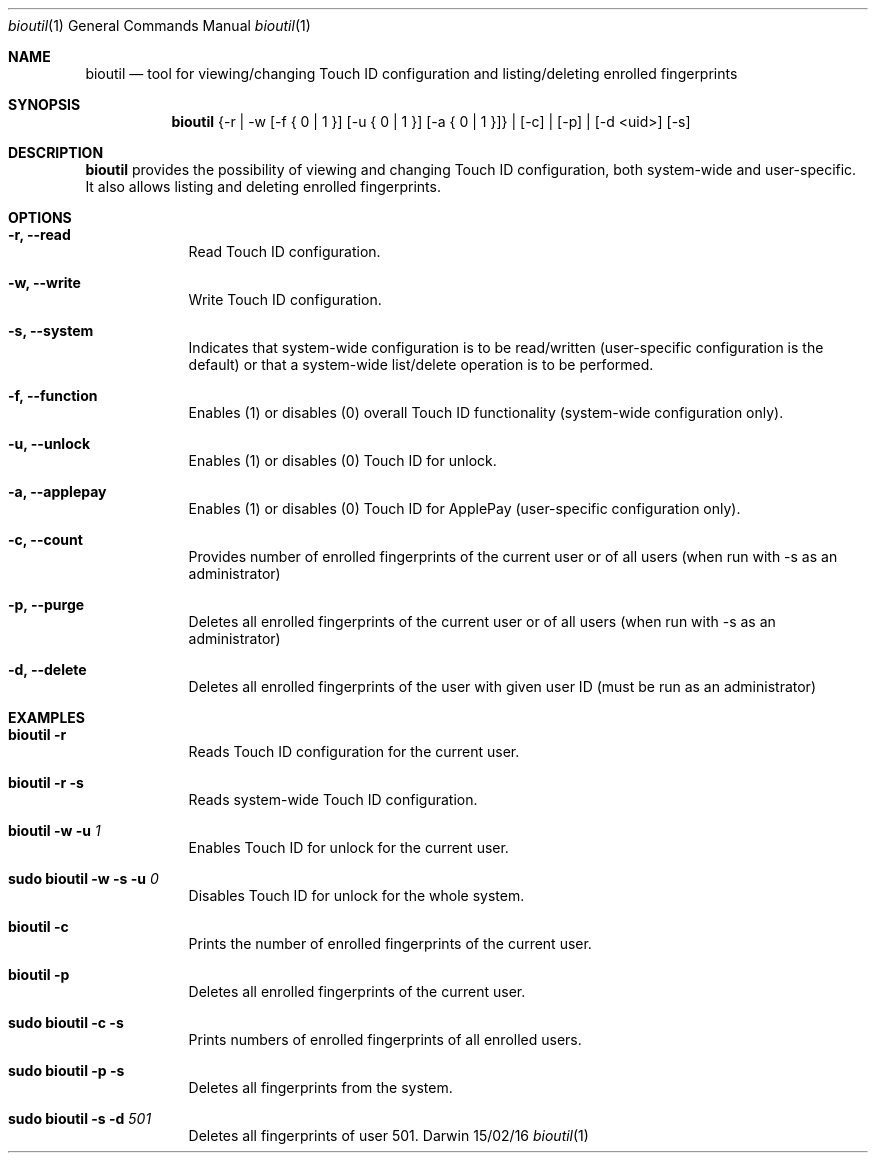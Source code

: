 .\"Modified from man(1) of FreeBSD, the NetBSD mdoc.template, and mdoc.samples.
.\"See Also:
.\"man mdoc.samples for a complete listing of options
.\"man mdoc for the short list of editing options
.\"/usr/share/misc/mdoc.template
.Dd 15/02/16               \" DATE 
.Dt bioutil 1      \" Program name and manual section number
.Os Darwin
.Sh NAME                 \" Section Header - required - don't modify 
.Nm bioutil
.Nd tool for viewing/changing Touch ID configuration and listing/deleting enrolled fingerprints
.Sh SYNOPSIS             \" Section Header - required - don't modify
.Nm
{-r | -w [-f { 0 | 1 }] [-u { 0 | 1 }] [-a { 0 | 1 }]} | [-c] | [-p] | [-d <uid>] [-s]
.Sh DESCRIPTION          \" Section Header - required - don't modify
.Nm
provides the possibility of viewing and changing Touch ID configuration, both system-wide and user-specific. It also allows listing and deleting enrolled fingerprints.
.Sh OPTIONS             \" Section Header - required - don't modify
.Bl -tag -width -indent  \" Differs from above in tag removed 
.It Fl r, -read          \"-a flag as a list item
Read Touch ID configuration.
.It Fl w, -write
Write Touch ID configuration.
.It Fl s, -system
Indicates that system-wide configuration is to be read/written (user-specific configuration is the default) or that a system-wide list/delete operation is to be performed.
.It Fl f, -function
Enables (1) or disables (0) overall Touch ID functionality (system-wide configuration only).
.It Fl u, -unlock
Enables (1) or disables (0) Touch ID for unlock.
.It Fl a, -applepay
Enables (1) or disables (0) Touch ID for ApplePay (user-specific configuration only).
.It Fl c, -count
Provides number of enrolled fingerprints of the current user or of all users (when run with -s as an administrator)
.It Fl p, -purge
Deletes all enrolled fingerprints of the current user or of all users (when run with -s as an administrator)
.It Fl d, -delete
Deletes all enrolled fingerprints of the user with given user ID (must be run as an administrator)
.El                      \" Ends the list
.Sh EXAMPLES             \" Section Header - required - don't modify
.Bl -tag -width -indent  \" Differs from above in tag removed
.It Nm Fl r
Reads Touch ID configuration for the current user.
.It Nm Fl r Fl s
Reads system-wide Touch ID configuration.
.It Nm Fl w Fl u Ar 1
Enables Touch ID for unlock for the current user.
.It Ic sudo Nm Fl w Fl s Fl u Ar 0
Disables Touch ID for unlock for the whole system.
.It Nm Fl c
Prints the number of enrolled fingerprints of the current user.
.It Nm Fl p
Deletes all enrolled fingerprints of the current user.
.It Ic sudo Nm Fl c Fl s
Prints numbers of enrolled fingerprints of all enrolled users.
.It Ic sudo Nm Fl p Fl s
Deletes all fingerprints from the system.
.It Ic sudo Nm Fl s Fl d Ar 501
Deletes all fingerprints of user 501.
.El                      \" Ends the list
.Pp
